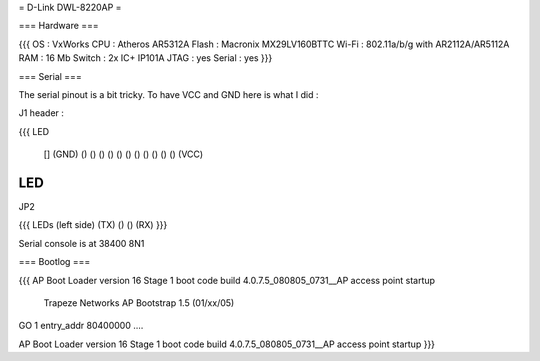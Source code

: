 = D-Link DWL-8220AP =


=== Hardware ===

{{{
OS : VxWorks
CPU : Atheros AR5312A
Flash : Macronix MX29LV160BTTC
Wi-Fi : 802.11a/b/g with AR2112A/AR5112A
RAM : 16 Mb
Switch : 2x IC+ IP101A
JTAG : yes
Serial : yes
}}}

=== Serial ===

The serial pinout is a bit tricky. To have VCC and GND here is what I did :

J1 header :

{{{
LED

    [] (GND)
    () ()
    () ()
    () ()
    () ()
    () ()
    () (VCC)
LED
}}}

JP2

{{{
LEDs (left side)
(TX) () () (RX)
}}}

Serial console is at 38400 8N1

=== Bootlog ===

{{{
AP Boot Loader version 16
Stage 1 boot code build 4.0.7.5_080805_0731__AP
access point startup

    Trapeze Networks AP Bootstrap 1.5 (01/xx/05)


GO 1 entry_addr 80400000 ....

AP Boot Loader version 16
Stage 1 boot code build 4.0.7.5_080805_0731__AP
access point startup
}}}
